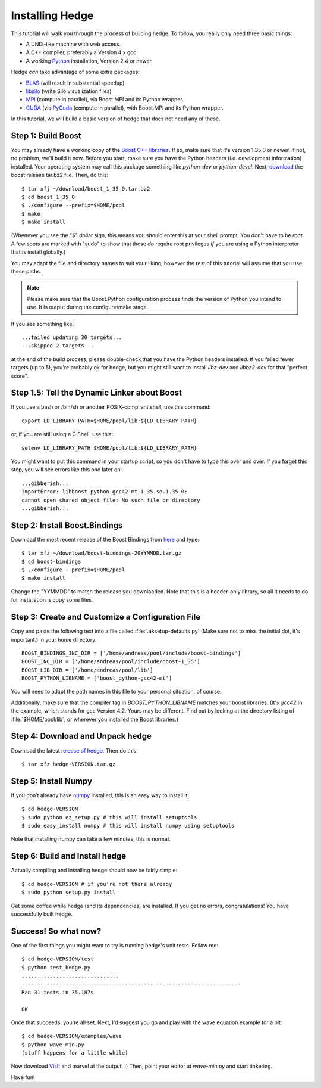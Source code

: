 .. highlight:: sh

Installing Hedge
================

This tutorial will walk you through the process of building hedge. To
follow, you really only need three basic things:

* A UNIX-like machine with web access.
* A C++ compiler, preferably a Version 4.x gcc.
* A working `Python <http://www.python.org>`_ installation, 
  Version 2.4 or newer.

Hedge *can* take advantage of some extra packages:

* `BLAS <http://netlib.org/blas>`_ (will result in substantial speedup)
* `libsilo <https://wci.llnl.gov/codes/silo/>`_ (write Silo visualization files)
* `MPI <http://www.mpi-forum.org>`_ (compute in parallel), 
  via Boost.MPI and its Python wrapper.
* `CUDA <http://nvidia.com/cuda>`_ 
  (via `PyCuda <http://mathema.tician.de/software/pycuda>`_ 
  (compute in parallel), with Boost.MPI and its Python wrapper.

In this tutorial, we will build a basic version of hedge that does not
need any of these.

Step 1: Build Boost
-------------------

You may already have a working copy of the `Boost C++ libraries
<http://www.boost.org>`_. If so, make sure that it's version 1.35.0 or
newer. If not, no problem, we'll build it now. Before you start, make
sure you have the Python headers (i.e. development information)
installed. Your operating system may call this package something like
`python-dev` or `python-devel`. Next, `download
<http://boost.org/users/download/>`_ the boost release tar.bz2 file.
Then, do this::

    $ tar xfj ~/download/boost_1_35_0.tar.bz2
    $ cd boost_1_35_0
    $ ./configure --prefix=$HOME/pool
    $ make
    $ make install

(Whenever you see the "`$`" dollar sign, this means you should enter
this at your shell prompt. You don't have to be `root`. A few spots
are marked with "sudo" to show that these *do* require root privileges
*if* you are using a Python interpreter that is install globally.)

You may adapt the file and directory names to suit your liking,
however the rest of this tutorial will assume that you use these
paths.

.. note:: 
  
    Please make sure that the Boost.Python configuration process finds
    the version of Python you intend to use. It is output during the
    configure/make stage.

If you see something like::

    ...failed updating 30 targets...
    ...skipped 2 targets...

at the end of the build process, please double-check that you have the
Python headers installed. If you failed fewer targets (up to 5),
you're probably ok for hedge, but you might still want to install
`libz-dev` and `libbz2-dev` for that "perfect score".

Step 1.5: Tell the Dynamic Linker about Boost
---------------------------------------------

If you use a bash or /bin/sh or another POSIX-compliant shell, use
this command::

    export LD_LIBRARY_PATH=$HOME/pool/lib:${LD_LIBRARY_PATH}

or, if you are still using a C Shell, use this::

    setenv LD_LIBRARY_PATH $HOME/pool/lib:${LD_LIBRARY_PATH}

You might want to put this command in your startup script, so you
don't have to type this over and over. If you forget this step, you
will see errors like this one later on::

    ...gibberish...
    ImportError: libboost_python-gcc42-mt-1_35.so.1.35.0: 
    cannot open shared object file: No such file or directory
    ...gibberish...

Step 2: Install Boost.Bindings
------------------------------

Download the most recent release of the Boost Bindings from `here
<http://mathema.tician.de/software/boost-numeric-bindings>`_ and
type::

    $ tar xfz ~/download/boost-bindings-20YYMMDD.tar.gz
    $ cd boost-bindings
    $ ./configure --prefix=$HOME/pool
    $ make install

Change the "YYMMDD" to match the release you downloaded. Note that
this is a header-only library, so all it needs to do for installation
is copy some files.

Step 3: Create and Customize a Configuration File
-------------------------------------------------

Copy and paste the following text into a file called
:file:`.aksetup-defaults.py` (Make sure not to miss
the initial dot, it's important.) in your home directory::

    BOOST_BINDINGS_INC_DIR = ['/home/andreas/pool/include/boost-bindings']
    BOOST_INC_DIR = ['/home/andreas/pool/include/boost-1_35']
    BOOST_LIB_DIR = ['/home/andreas/pool/lib']
    BOOST_PYTHON_LIBNAME = ['boost_python-gcc42-mt']

You will need to adapt the path names in this file to your personal
situation, of course.

Additionally, make sure that the compiler tag in
`BOOST_PYTHON_LIBNAME` matches your boost libraries. (It's `gcc42` in
the example, which stands for gcc Version 4.2. Yours may be different.
Find out by looking at the directory listing of :file:`$HOME/pool/lib`, or
wherever you installed the Boost libraries.)

Step 4: Download and Unpack hedge
---------------------------------

Download the latest `release of hedge
<http://pypi.python.org/pypi/hedge>`_. Then do this::

    $ tar xfz hedge-VERSION.tar.gz

Step 5: Install Numpy
---------------------

If you don’t already have `numpy <http://numpy.org>`_ installed, this
is an easy way to install it::

    $ cd hedge-VERSION
    $ sudo python ez_setup.py # this will install setuptools
    $ sudo easy_install numpy # this will install numpy using setuptools

Note that installing numpy can take a few minutes, this is normal.

Step 6: Build and Install hedge
-------------------------------

Actually compiling and installing hedge should now be fairly simple::

    $ cd hedge-VERSION # if you're not there already
    $ sudo python setup.py install

Get some coffee while hedge (and its dependencies) are installed. If
you get no errors, congratulations! You have successfully built hedge.

Success! So what now?
---------------------

One of the first things you might want to try is running hedge's unit tests. Follow me::

    $ cd hedge-VERSION/test
    $ python test_hedge.py
    ...............................
    ----------------------------------------------------------------------
    Ran 31 tests in 35.187s

    OK

Once that succeeds, you're all set. Next, I'd suggest you go and play
with the wave equation example for a bit::

    $ cd hedge-VERSION/examples/wave
    $ python wave-min.py
    (stuff happens for a little while)

Now download `VisIt <https://wci.llnl.gov/codes/visit/>`_ and marvel
at the output. :) Then, point your editor at `wave-min.py` and start
tinkering.

Have fun!
